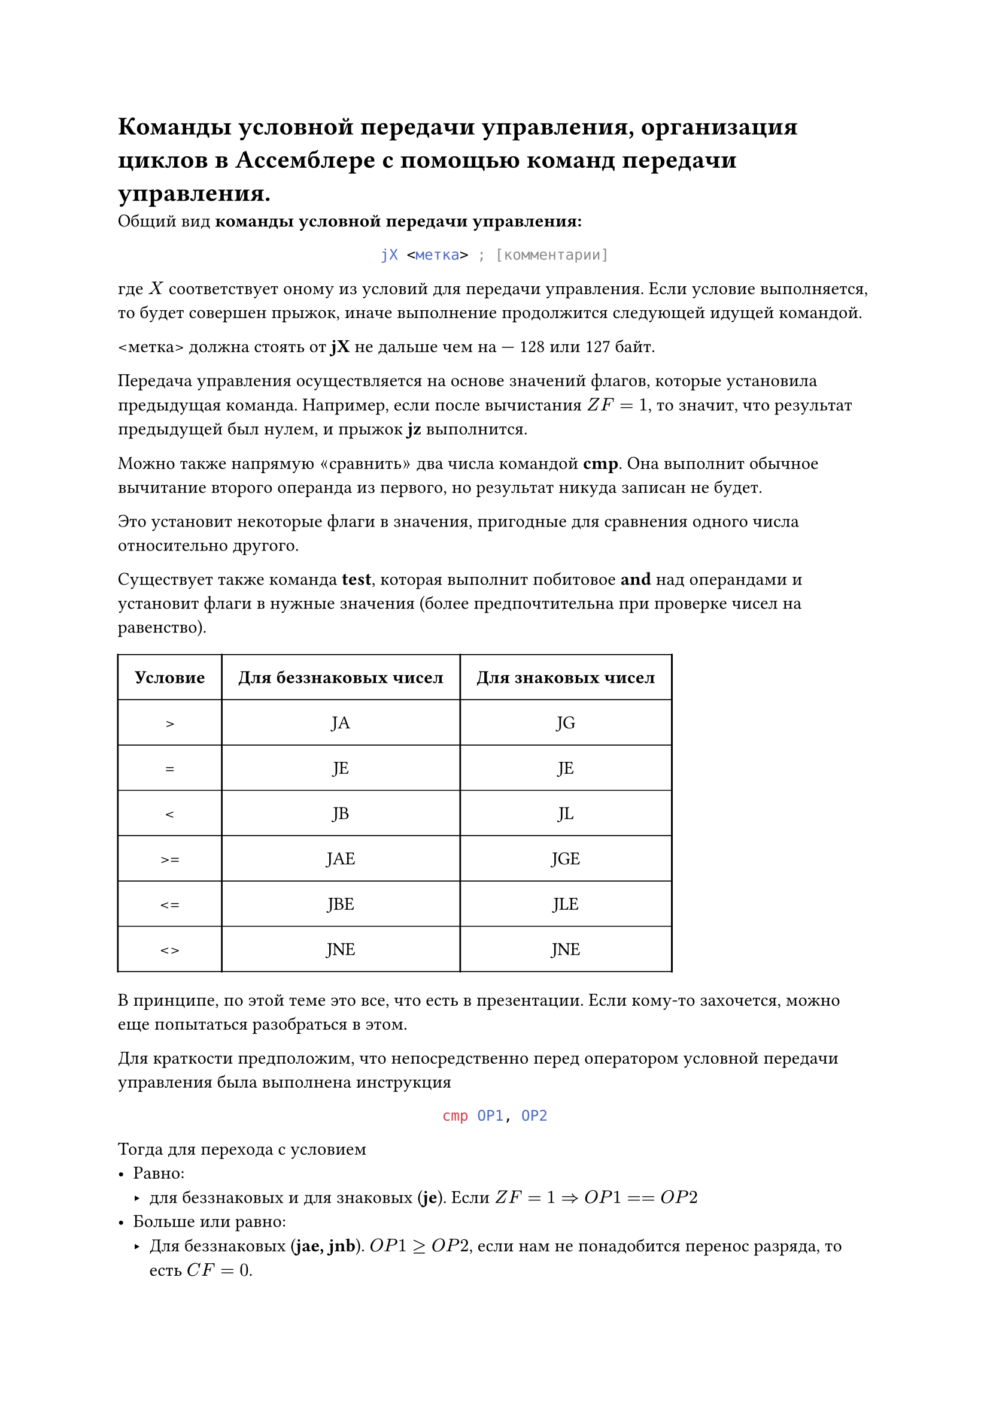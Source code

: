 = Команды условной передачи управления, организация циклов в Ассемблере с помощью команд передачи управления.

Общий вид *команды условной передачи управления:*

#align(center)[
  ```asm
  jX <метка> ; [комментарии]
  ```
]

где $X$ соответствует оному из условий для передачи управления. Если условие выполняется, то будет совершен прыжок, иначе выполнение продолжится следующей идущей командой.

\<метка> должна стоять от *jX* не дальше чем на --- 128 или 127 байт.

Передача управления осуществляется на основе значений флагов, которые установила предыдущая команда. Например, если после вычистания $Z F = 1$, то значит, что результат предыдущей был нулем, и прыжок *jz* выполнится.

Можно также напрямую $quote.angle.l$сравнить$quote.angle.r$ два числа командой *cmp*. Она выполнит обычное вычитание второго операнда из первого, но результат никуда записан не будет.

Это установит некоторые флаги в значения, пригодные для сравнения одного числа относительно другого.

Существует также команда *test*, которая выполнит побитовое *and* над операндами и установит флаги в нужные значения (более предпочтительна при проверке чисел на равенство).

#set table.hline(stroke: .6pt)
#table(
  columns: 3, 
  stroke: none,
  inset: 10pt,
  align: center,
  table.hline(),
  table.header(
    [*Условие*], [*Для беззнаковых чисел*], [*Для знаковых чисел*],

  ),
  table.hline(),
  table.vline(x: 0),
  table.vline(x: 1),
  table.vline(x: 2),
  table.vline(x: 3),
  [>], [JA], [JG],
  table.hline(),
  [=], [JE], [JE],
  table.hline(),
  [\<], [JB], [JL],
  table.hline(),
  [>=], [JAE], [JGE],
  table.hline(),
  [\<=], [JBE], [JLE],
  table.hline(),
  [\<>], [JNE], [JNE],
  table.hline(),
)

В принципе, по этой теме это все, что есть в презентации. Если кому-то захочется, можно еще попытаться разобраться в этом.

Для краткости предположим, что непосредственно перед оператором условной передачи управления была выполнена инструкция

#align(center)[
  ```asm
  cmp OP1, OP2
  ```
]

Тогда для перехода с условием
- Равно:
  - для беззнаковых и для знаковых (*je*). Если $Z F = 1 => O P 1 == O P 2$
- Больше или равно:
  - Для беззнаковых (*jae, jnb*). $O P 1 >= O P 2$, если нам не понадобится перенос разряда, то есть $C F = 0$.
  - Для знаковых (*jge, jnl*). Если $S F = 0$ и не было знакового переполнения или если $S F = 1$ и было знаковое переполнение, то $O P 1 >= O P 2$. Это условие можно упростить до $S F = O F$
- Больше (*ja, jnbe | jg, jnle*): точно такие же условия, что для $quote.angle.l >= quote.angle.r$, но конъюнктивно добавляется условие $Z F = 0$, чтобы исключить равенство $O P 1$ и $O P 2$.
- Меньше:
  - Для беззнаковых (*jb, jnae*). $O P 1 < O P 2$, если нам понадобился перенос разряда, то есть $C F = 1$.
  - Для знаковых (*jl, jnge*). Если $S F = 0$ и было знаковое переполнение, или если $S F = 1$ и не было знакового переполнения, то $O P 1 < O P 2$. Или кратко, $S F eq.not O F$.
- Меньше или равно (*jbe, jna | jle, jng*): точно такие же условия, что для $quote.angle.l < quote.angle.r$, но дизъюнктивно добавляется условие $Z F = 1$.

Если нужно совершить переход на метку, которая дальше --- 128 или 127 байтов, то следует инвертировать условие перехода, и сразу после инвертированного условного перехода добавить инструкцию безусловного перехода на нужную метку:

```asm
        ; cmp AX, BX
        ; je M      ; не можем, далеко!
        cmp AX, BX
        jne Cont
        jmp M
    Cont:
        ; ...
```

Организация *цикла с предусловием:*

```asm
l1: ; while x > 0 do S;
    cmp x, byte ptr 0
    jle e1
    ; S 
    jmp l1
e1:
    ; ...
```

Организация *цикла с постусловием:*

```asm
l1: ; do S while x > 0;
    ; S 
    cmp x, byte ptr 0
    jg l1
e1:
    ; ...
```
